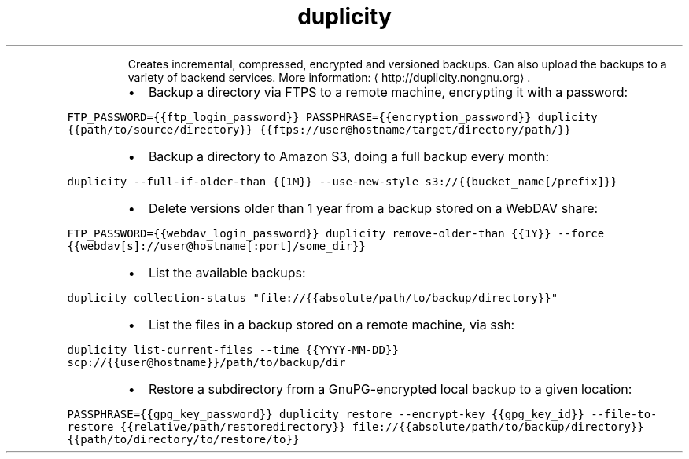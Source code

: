 .TH duplicity
.PP
.RS
Creates incremental, compressed, encrypted and versioned backups.
Can also upload the backups to a variety of backend services.
More information: \[la]http://duplicity.nongnu.org\[ra]\&.
.RE
.RS
.IP \(bu 2
Backup a directory via FTPS to a remote machine, encrypting it with a password:
.RE
.PP
\fB\fCFTP_PASSWORD={{ftp_login_password}} PASSPHRASE={{encryption_password}} duplicity {{path/to/source/directory}} {{ftps://user@hostname/target/directory/path/}}\fR
.RS
.IP \(bu 2
Backup a directory to Amazon S3, doing a full backup every month:
.RE
.PP
\fB\fCduplicity \-\-full\-if\-older\-than {{1M}} \-\-use\-new\-style s3://{{bucket_name[/prefix]}}\fR
.RS
.IP \(bu 2
Delete versions older than 1 year from a backup stored on a WebDAV share:
.RE
.PP
\fB\fCFTP_PASSWORD={{webdav_login_password}} duplicity remove\-older\-than {{1Y}} \-\-force {{webdav[s]://user@hostname[:port]/some_dir}}\fR
.RS
.IP \(bu 2
List the available backups:
.RE
.PP
\fB\fCduplicity collection\-status "file://{{absolute/path/to/backup/directory}}"\fR
.RS
.IP \(bu 2
List the files in a backup stored on a remote machine, via ssh:
.RE
.PP
\fB\fCduplicity list\-current\-files \-\-time {{YYYY\-MM\-DD}} scp://{{user@hostname}}/path/to/backup/dir\fR
.RS
.IP \(bu 2
Restore a subdirectory from a GnuPG\-encrypted local backup to a given location:
.RE
.PP
\fB\fCPASSPHRASE={{gpg_key_password}} duplicity restore \-\-encrypt\-key {{gpg_key_id}} \-\-file\-to\-restore {{relative/path/restoredirectory}} file://{{absolute/path/to/backup/directory}} {{path/to/directory/to/restore/to}}\fR
